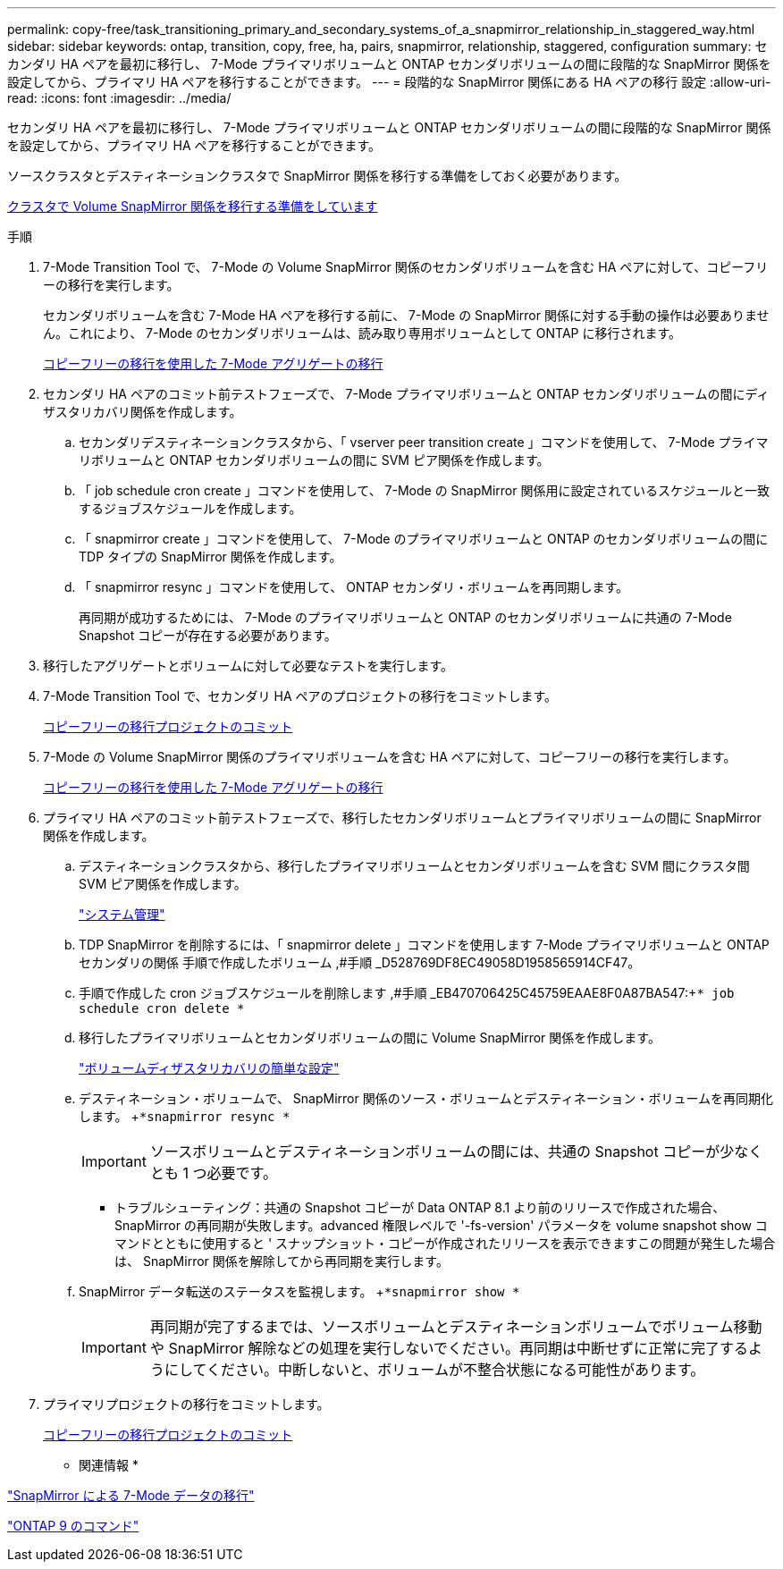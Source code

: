 ---
permalink: copy-free/task_transitioning_primary_and_secondary_systems_of_a_snapmirror_relationship_in_staggered_way.html 
sidebar: sidebar 
keywords: ontap, transition, copy, free, ha, pairs, snapmirror, relationship, staggered, configuration 
summary: セカンダリ HA ペアを最初に移行し、 7-Mode プライマリボリュームと ONTAP セカンダリボリュームの間に段階的な SnapMirror 関係を設定してから、プライマリ HA ペアを移行することができます。 
---
= 段階的な SnapMirror 関係にある HA ペアの移行 設定
:allow-uri-read: 
:icons: font
:imagesdir: ../media/


[role="lead"]
セカンダリ HA ペアを最初に移行し、 7-Mode プライマリボリュームと ONTAP セカンダリボリュームの間に段階的な SnapMirror 関係を設定してから、プライマリ HA ペアを移行することができます。

ソースクラスタとデスティネーションクラスタで SnapMirror 関係を移行する準備をしておく必要があります。

xref:task_preparing_cluster_for_transitioning_volume_snapmirror_relationships.adoc[クラスタで Volume SnapMirror 関係を移行する準備をしています]

.手順
. 7-Mode Transition Tool で、 7-Mode の Volume SnapMirror 関係のセカンダリボリュームを含む HA ペアに対して、コピーフリーの移行を実行します。
+
セカンダリボリュームを含む 7-Mode HA ペアを移行する前に、 7-Mode の SnapMirror 関係に対する手動の操作は必要ありません。これにより、 7-Mode のセカンダリボリュームは、読み取り専用ボリュームとして ONTAP に移行されます。

+
xref:task_performing_copy_free_transition_of_7_mode_aggregates.adoc[コピーフリーの移行を使用した 7-Mode アグリゲートの移行]

. セカンダリ HA ペアのコミット前テストフェーズで、 7-Mode プライマリボリュームと ONTAP セカンダリボリュームの間にディザスタリカバリ関係を作成します。
+
.. セカンダリデスティネーションクラスタから、「 vserver peer transition create 」コマンドを使用して、 7-Mode プライマリボリュームと ONTAP セカンダリボリュームの間に SVM ピア関係を作成します。
.. 「 job schedule cron create 」コマンドを使用して、 7-Mode の SnapMirror 関係用に設定されているスケジュールと一致するジョブスケジュールを作成します。
.. 「 snapmirror create 」コマンドを使用して、 7-Mode のプライマリボリュームと ONTAP のセカンダリボリュームの間に TDP タイプの SnapMirror 関係を作成します。
.. 「 snapmirror resync 」コマンドを使用して、 ONTAP セカンダリ・ボリュームを再同期します。
+
再同期が成功するためには、 7-Mode のプライマリボリュームと ONTAP のセカンダリボリュームに共通の 7-Mode Snapshot コピーが存在する必要があります。



. 移行したアグリゲートとボリュームに対して必要なテストを実行します。
. 7-Mode Transition Tool で、セカンダリ HA ペアのプロジェクトの移行をコミットします。
+
xref:task_committing_7_mode_aggregates_to_clustered_ontap_format.adoc[コピーフリーの移行プロジェクトのコミット]

. 7-Mode の Volume SnapMirror 関係のプライマリボリュームを含む HA ペアに対して、コピーフリーの移行を実行します。
+
xref:task_performing_copy_free_transition_of_7_mode_aggregates.adoc[コピーフリーの移行を使用した 7-Mode アグリゲートの移行]

. プライマリ HA ペアのコミット前テストフェーズで、移行したセカンダリボリュームとプライマリボリュームの間に SnapMirror 関係を作成します。
+
.. デスティネーションクラスタから、移行したプライマリボリュームとセカンダリボリュームを含む SVM 間にクラスタ間 SVM ピア関係を作成します。
+
https://docs.netapp.com/ontap-9/topic/com.netapp.doc.dot-cm-sag/home.html["システム管理"]

.. TDP SnapMirror を削除するには、「 snapmirror delete 」コマンドを使用します 7-Mode プライマリボリュームと ONTAP セカンダリの関係 手順で作成したボリューム ,#手順 _D528769DF8EC49058D1958565914CF47。
.. 手順で作成した cron ジョブスケジュールを削除します ,#手順 _EB470706425C45759EAAE8F0A87BA547:+`* job schedule cron delete *`
.. 移行したプライマリボリュームとセカンダリボリュームの間に Volume SnapMirror 関係を作成します。
+
https://docs.netapp.com/ontap-9/topic/com.netapp.doc.exp-sm-ic-cg/home.html["ボリュームディザスタリカバリの簡単な設定"]

.. デスティネーション・ボリュームで、 SnapMirror 関係のソース・ボリュームとデスティネーション・ボリュームを再同期化します。 +`*snapmirror resync *`
+

IMPORTANT: ソースボリュームとデスティネーションボリュームの間には、共通の Snapshot コピーが少なくとも 1 つ必要です。

+
* トラブルシューティング：共通の Snapshot コピーが Data ONTAP 8.1 より前のリリースで作成された場合、 SnapMirror の再同期が失敗します。advanced 権限レベルで '-fs-version' パラメータを volume snapshot show コマンドとともに使用すると ' スナップショット・コピーが作成されたリリースを表示できますこの問題が発生した場合は、 SnapMirror 関係を解除してから再同期を実行します。

.. SnapMirror データ転送のステータスを監視します。 +`*snapmirror show *`
+

IMPORTANT: 再同期が完了するまでは、ソースボリュームとデスティネーションボリュームでボリューム移動や SnapMirror 解除などの処理を実行しないでください。再同期は中断せずに正常に完了するようにしてください。中断しないと、ボリュームが不整合状態になる可能性があります。



. プライマリプロジェクトの移行をコミットします。
+
xref:task_committing_7_mode_aggregates_to_clustered_ontap_format.adoc[コピーフリーの移行プロジェクトのコミット]



* 関連情報 *

http://docs.netapp.com/us-en/ontap-7mode-transition/snapmirror/index.html["SnapMirror による 7-Mode データの移行"]

http://docs.netapp.com/ontap-9/topic/com.netapp.doc.dot-cm-cmpr/GUID-5CB10C70-AC11-41C0-8C16-B4D0DF916E9B.html["ONTAP 9 のコマンド"]
